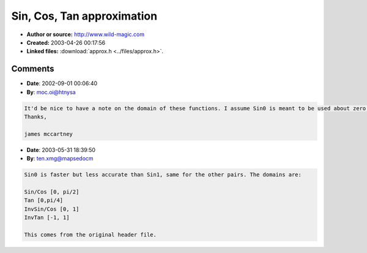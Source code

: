 Sin, Cos, Tan approximation
===========================

- **Author or source:** http://www.wild-magic.com
- **Created:** 2003-04-26 00:17:56

- **Linked files:** :download:`approx.h <../files/approx.h>`.

.. code-block:: text
    :caption: notes

    Code for approximation of cos, sin, tan and inv sin, etc.
    Surprisingly accurate and very usable.
    
    [edit by bram]
    this code is taken literaly from
    http://www.wild-magic.com/SourceCode.html
    Go have a look at the MgcMath.h and MgcMath.cpp files in their library...
    [/edit]
    



Comments
--------

- **Date**: 2002-09-01 00:06:40
- **By**: moc.oi@htnysa

.. code-block:: text

    It'd be nice to have a note on the domain of these functions. I assume Sin0 is meant to be used about zero and Sin1 about 1. But a note to that effect would be good.
    Thanks,
    
    james mccartney
    

- **Date**: 2003-05-31 18:39:50
- **By**: ten.xmg@mapsedocm

.. code-block:: text

    Sin0 is faster but less accurate than Sin1, same for the other pairs. The domains are:
    
    Sin/Cos [0, pi/2]
    Tan [0,pi/4]
    InvSin/Cos [0, 1]
    InvTan [-1, 1]
    
    This comes from the original header file.

